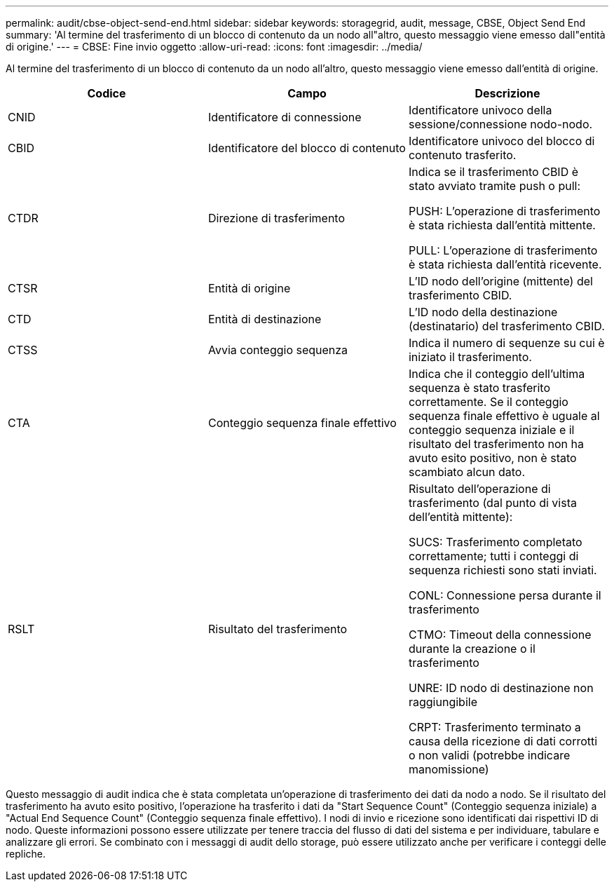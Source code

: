 ---
permalink: audit/cbse-object-send-end.html 
sidebar: sidebar 
keywords: storagegrid, audit, message, CBSE, Object Send End 
summary: 'Al termine del trasferimento di un blocco di contenuto da un nodo all"altro, questo messaggio viene emesso dall"entità di origine.' 
---
= CBSE: Fine invio oggetto
:allow-uri-read: 
:icons: font
:imagesdir: ../media/


[role="lead"]
Al termine del trasferimento di un blocco di contenuto da un nodo all'altro, questo messaggio viene emesso dall'entità di origine.

|===
| Codice | Campo | Descrizione 


 a| 
CNID
 a| 
Identificatore di connessione
 a| 
Identificatore univoco della sessione/connessione nodo-nodo.



 a| 
CBID
 a| 
Identificatore del blocco di contenuto
 a| 
Identificatore univoco del blocco di contenuto trasferito.



 a| 
CTDR
 a| 
Direzione di trasferimento
 a| 
Indica se il trasferimento CBID è stato avviato tramite push o pull:

PUSH: L'operazione di trasferimento è stata richiesta dall'entità mittente.

PULL: L'operazione di trasferimento è stata richiesta dall'entità ricevente.



 a| 
CTSR
 a| 
Entità di origine
 a| 
L'ID nodo dell'origine (mittente) del trasferimento CBID.



 a| 
CTD
 a| 
Entità di destinazione
 a| 
L'ID nodo della destinazione (destinatario) del trasferimento CBID.



 a| 
CTSS
 a| 
Avvia conteggio sequenza
 a| 
Indica il numero di sequenze su cui è iniziato il trasferimento.



 a| 
CTA
 a| 
Conteggio sequenza finale effettivo
 a| 
Indica che il conteggio dell'ultima sequenza è stato trasferito correttamente. Se il conteggio sequenza finale effettivo è uguale al conteggio sequenza iniziale e il risultato del trasferimento non ha avuto esito positivo, non è stato scambiato alcun dato.



 a| 
RSLT
 a| 
Risultato del trasferimento
 a| 
Risultato dell'operazione di trasferimento (dal punto di vista dell'entità mittente):

SUCS: Trasferimento completato correttamente; tutti i conteggi di sequenza richiesti sono stati inviati.

CONL: Connessione persa durante il trasferimento

CTMO: Timeout della connessione durante la creazione o il trasferimento

UNRE: ID nodo di destinazione non raggiungibile

CRPT: Trasferimento terminato a causa della ricezione di dati corrotti o non validi (potrebbe indicare manomissione)

|===
Questo messaggio di audit indica che è stata completata un'operazione di trasferimento dei dati da nodo a nodo. Se il risultato del trasferimento ha avuto esito positivo, l'operazione ha trasferito i dati da "Start Sequence Count" (Conteggio sequenza iniziale) a "Actual End Sequence Count" (Conteggio sequenza finale effettivo). I nodi di invio e ricezione sono identificati dai rispettivi ID di nodo. Queste informazioni possono essere utilizzate per tenere traccia del flusso di dati del sistema e per individuare, tabulare e analizzare gli errori. Se combinato con i messaggi di audit dello storage, può essere utilizzato anche per verificare i conteggi delle repliche.

